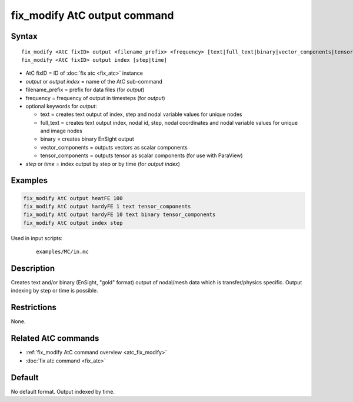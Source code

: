 .. index:: fix_modify AtC output

fix_modify AtC output command
=============================

Syntax
""""""

.. parsed-literal::

   fix_modify <AtC fixID> output <filename_prefix> <frequency> [text|full_text|binary|vector_components|tensor_components]
   fix_modify <AtC fixID> output index [step|time]

* AtC fixID = ID of :doc:`fix atc <fix_atc>` instance
* *output* or *output index* = name of the AtC sub-command
* filename_prefix = prefix for data files (for *output*)
* frequency = frequency of output in timesteps (for *output*)
* optional keywords for *output*:

  - text = creates text output of index, step and nodal variable values for unique nodes
  - full_text = creates text output index, nodal id, step, nodal coordinates and nodal variable values for unique and image nodes
  - binary = creates binary EnSight output
  - vector_components = outputs vectors as scalar components
  - tensor_components = outputs tensor as scalar components (for use with ParaView)

* *step* or *time* = index output by step or by time (for *output index*)


Examples
""""""""

.. code-block:: LAMMPS

   fix_modify AtC output heatFE 100
   fix_modify AtC output hardyFE 1 text tensor_components
   fix_modify AtC output hardyFE 10 text binary tensor_components
   fix_modify AtC output index step


Used in input scripts:

  .. parsed-literal::

       examples/MC/in.mc

Description
"""""""""""

Creates text and/or binary (EnSight, "gold" format) output of nodal/mesh
data which is transfer/physics specific. Output indexing by step or time
is possible.

Restrictions
""""""""""""

None.

Related AtC commands
""""""""""""""""""""

- :ref:`fix_modify AtC command overview <atc_fix_modify>`
- :doc:`fix atc command <fix_atc>`

Default
"""""""

No default format. Output indexed by time.
